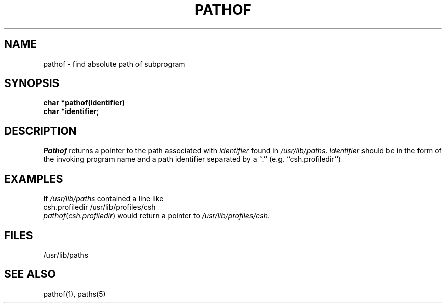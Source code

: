 .\"
.\" $Id: pathof.3,v 1.4 89/12/26 20:13:14 bww Exp $
.\"
.\" HISTORY
.\" $Log:	pathof.3,v $
.\" Revision 1.4  89/12/26  20:13:14  bww
.\" 	Updated version macro.
.\" 	[89/12/26  20:12:12  bww]
.\" 
.\" Revision 1.3  89/12/26  11:20:55  bww
.\" 	Revised for 2.6 MSD release.
.\" 	[89/12/25            bww]
.\" 
.\" Revision 1.2  89/05/26  12:16:16  bww
.\" 	CMU CS as of 89/05/15
.\" 	[89/05/26  09:46:50  bww]
.\" 
.\" Revision 2.2  88/11/15  23:24:16  gm0w
.\" 	Created.
.\" 	[88/11/15            gm0w]
.\" 
.TH PATHOF 3  "11/15/88"
.CM 4
.SH NAME
pathof \- find absolute path of subprogram
.SH SYNOPSIS
.B char *pathof(identifier)
.br
.B
char *identifier;
.SH DESCRIPTION
.I Pathof
returns a pointer to the path associated with
.I identifier
found in
.IR /usr/lib/paths .
.I Identifier
should be in the form of the invoking program name and a
path identifier separated by a ``.'' (e.g. ``csh.profiledir'')
.SH EXAMPLES
If
.I /usr/lib/paths
contained a line like
.br
csh.profiledir /usr/lib/profiles/csh
.br
.IR pathof ( "csh.profiledir" )
would return a pointer to
.IR "/usr/lib/profiles/csh" .
.SH FILES
/usr/lib/paths
.SH "SEE ALSO"
pathof(1), paths(5)
